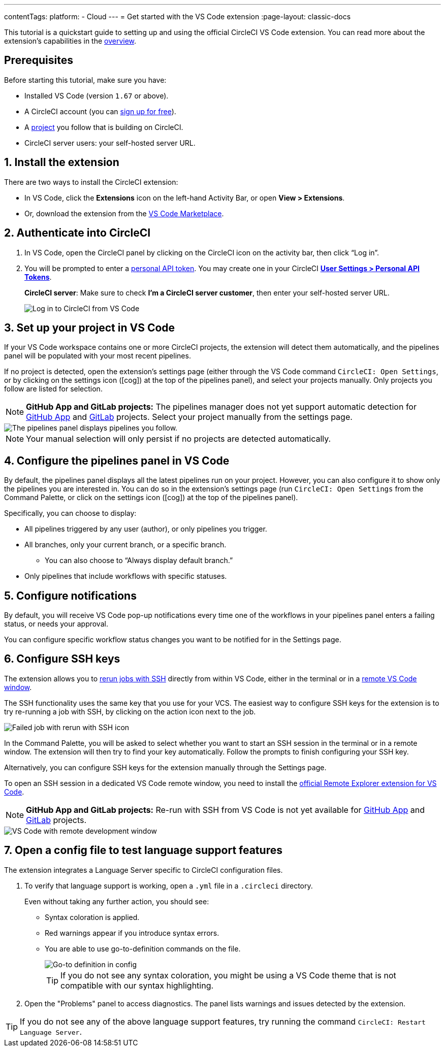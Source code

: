 ---
contentTags:
  platform:
  - Cloud
---
= Get started with the VS Code extension
:page-layout: classic-docs

:page-description: A quickstart tutorial for the CircleCI VS Code extension.
:icons: font
:experimental:

This tutorial is a quickstart guide to setting up and using the official CircleCI VS Code extension. You can read more about the extension's capabilities in the xref:vs-code-extension-overview#[overview].

[#prerequisites]
== Prerequisites

Before starting this tutorial, make sure you have:

* Installed VS Code (version `1.67` or above).

* A CircleCI account (you can link:https://circleci.com/signup/[sign up for free]).

* A xref:create-project#[project] you follow that is building on CircleCI.

* CircleCI server users: your self-hosted server URL.

[#install-the-extension]
== 1. Install the extension

There are two ways to install the CircleCI extension:

* In VS Code, click the **Extensions** icon on the left-hand Activity Bar, or open **View > Extensions**.

* Or, download the extension from the link:https://marketplace.visualstudio.com/items?itemName=circleci.circleci[VS Code Marketplace].

[#authenticate-into-circleci]
== 2. Authenticate into CircleCI

. In VS Code, open the CircleCI panel by clicking on the CircleCI icon on the activity bar, then click “Log in”.

. You will be prompted to enter a xref:managing-api-tokens#overview[personal API token]. You may create one in your CircleCI link:https://app.circleci.com/settings/user/tokens[**User Settings > Personal API Tokens**].
+
**CircleCI server**: Make sure to check **I'm a CircleCI server customer**, then enter your self-hosted server URL.
+
image::{{site.baseurl}}/assets/img/docs/vs_code_extension_login.png[Log in to CircleCI from VS Code]

[#set-up-your-project-in-vs-code]
== 3. Set up your project in VS Code

If your VS Code workspace contains one or more CircleCI projects, the extension will detect them automatically, and the pipelines panel will be populated with your most recent pipelines.

If no project is detected, open the extension's settings page (either through the VS Code command `CircleCI: Open Settings`, or by clicking on the settings icon (icon:cog[]) at the top of the pipelines panel), and select your projects manually. Only projects you follow are listed for selection.

NOTE: **GitHub App and GitLab projects:** The pipelines manager does not yet support automatic detection for xref:github-apps-integration#[GitHub App] and xref:gitlab-integration#[GitLab] projects. Select your project manually from the settings page.

image::{{site.baseurl}}/assets/img/docs/vs_code_extension_pipelines_panel_zoomed.png[The pipelines panel displays pipelines you follow.]

NOTE: Your manual selection will only persist if no projects are detected automatically.

[#configure-the-pipelines-panel-in-vs-code]
== 4. Configure the pipelines panel in VS Code

By default, the pipelines panel displays all the latest pipelines run on your project. However, you can also configure it to show only the pipelines you are interested in. You can do so in the extension's settings page (run `CircleCI: Open Settings` from the Command Palette, or click on the settings icon (icon:cog[]) at the top of the pipelines panel).

Specifically, you can choose to display:

* All pipelines triggered by any user (author), or only pipelines you trigger.
* All branches, only your current branch, or a specific branch.
** You can also choose to “Always display default branch.”
* Only pipelines that include workflows with specific statuses.

[#configure-notifications]
== 5. Configure notifications

By default, you will receive VS Code pop-up notifications every time one of the workflows in your pipelines panel enters a failing status, or needs your approval.

You can configure specific workflow status changes you want to be notified for in the Settings page.

[#configure-ssh-keys]
== 6. Configure SSH keys

The extension allows you to xref:ssh-access-jobs#[rerun jobs with SSH] directly from within VS Code, either in the terminal or in a link:https://code.visualstudio.com/docs/remote/ssh[remote VS Code window].

The SSH functionality uses the same key that you use for your VCS. The easiest way to configure SSH keys for the extension is to try re-running a job with SSH, by clicking on the action icon next to the job.

image::{{site.baseurl}}/assets/img/docs/vs_code_extension_rerun_job_ssh.png[Failed job with rerun with SSH icon]

In the Command Palette, you will be asked to select whether you want to start an SSH session in the terminal or in a remote window. The extension will then try to find your key automatically. Follow the prompts to finish configuring your SSH key.

Alternatively, you can configure SSH keys for the extension manually through the Settings page.

To open an SSH session in a dedicated VS Code remote window, you need to install the link:https://marketplace.visualstudio.com/items?itemName=ms-vscode.remote-explorer[official Remote Explorer extension for VS Code].

NOTE: **GitHub App and GitLab projects:** Re-run with SSH from VS Code is not yet available for xref:github-apps-integration#[GitHub App] and xref:gitlab-integration#[GitLab] projects.

image::{{site.baseurl}}/assets/img/docs/vs_code_extension_ssh_remote_window.png[VS Code with remote development window]

[#open-a-config-file-to-test-language-support-features]
== 7. Open a config file to test language support features

The extension integrates a Language Server specific to CircleCI configuration files.

. To verify that language support is working, open a `.yml` file in a `.circleci` directory.
+
Even without taking any further action, you should see:

* Syntax coloration is applied.
* Red warnings appear if you introduce syntax errors.
* You are able to use go-to-definition commands on the file.
+
image::{{site.baseurl}}/assets/img/docs/vs_code_extension_config_helper-overview-optimised.gif[Go-to definition in config]
+
TIP: If you do not see any syntax coloration, you might be using a VS Code theme that is not compatible with our syntax highlighting.

. Open the "Problems" panel to access diagnostics. The panel lists warnings and issues detected by the extension.

TIP: If you do not see any of the above language support features, try running the command `CircleCI: Restart Language Server`.
